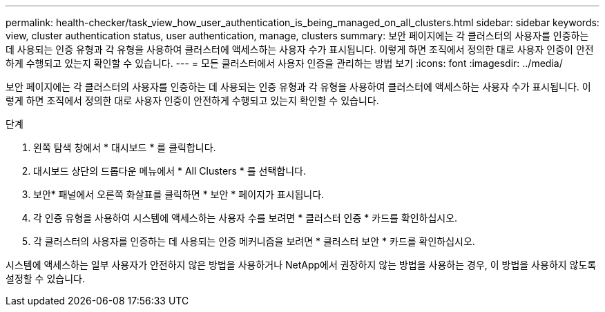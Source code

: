 ---
permalink: health-checker/task_view_how_user_authentication_is_being_managed_on_all_clusters.html 
sidebar: sidebar 
keywords: view, cluster authentication status, user authentication, manage, clusters 
summary: 보안 페이지에는 각 클러스터의 사용자를 인증하는 데 사용되는 인증 유형과 각 유형을 사용하여 클러스터에 액세스하는 사용자 수가 표시됩니다. 이렇게 하면 조직에서 정의한 대로 사용자 인증이 안전하게 수행되고 있는지 확인할 수 있습니다. 
---
= 모든 클러스터에서 사용자 인증을 관리하는 방법 보기
:icons: font
:imagesdir: ../media/


[role="lead"]
보안 페이지에는 각 클러스터의 사용자를 인증하는 데 사용되는 인증 유형과 각 유형을 사용하여 클러스터에 액세스하는 사용자 수가 표시됩니다. 이렇게 하면 조직에서 정의한 대로 사용자 인증이 안전하게 수행되고 있는지 확인할 수 있습니다.

.단계
. 왼쪽 탐색 창에서 * 대시보드 * 를 클릭합니다.
. 대시보드 상단의 드롭다운 메뉴에서 * All Clusters * 를 선택합니다.
. 보안* 패널에서 오른쪽 화살표를 클릭하면 * 보안 * 페이지가 표시됩니다.
. 각 인증 유형을 사용하여 시스템에 액세스하는 사용자 수를 보려면 * 클러스터 인증 * 카드를 확인하십시오.
. 각 클러스터의 사용자를 인증하는 데 사용되는 인증 메커니즘을 보려면 * 클러스터 보안 * 카드를 확인하십시오.


시스템에 액세스하는 일부 사용자가 안전하지 않은 방법을 사용하거나 NetApp에서 권장하지 않는 방법을 사용하는 경우, 이 방법을 사용하지 않도록 설정할 수 있습니다.
